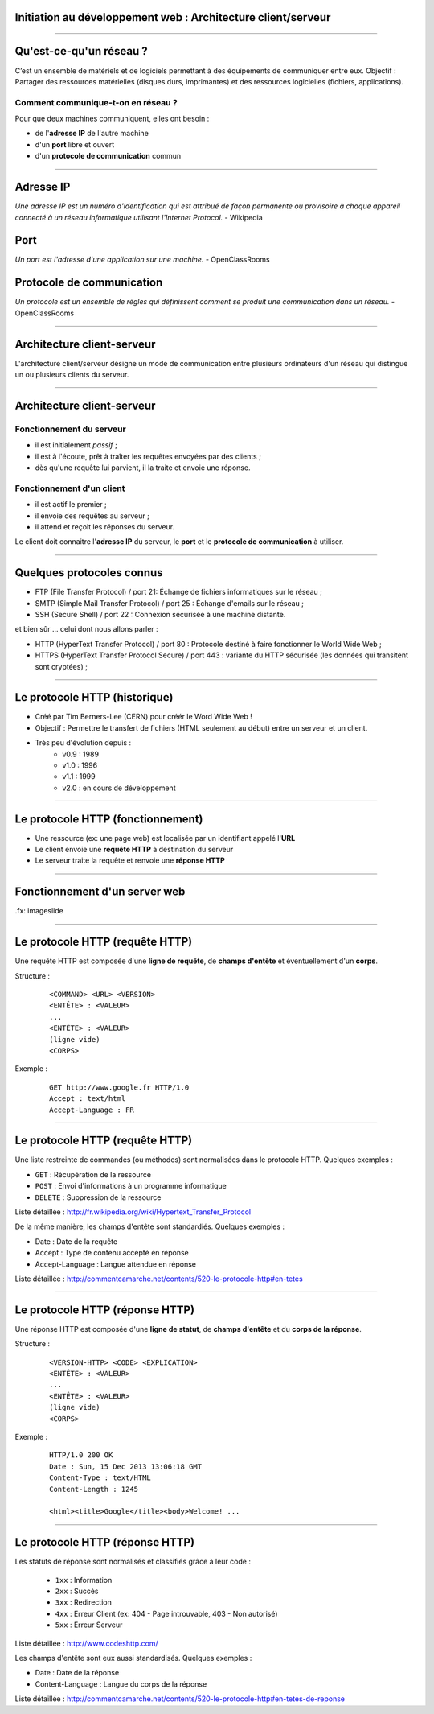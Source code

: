 Initiation au développement web : Architecture client/serveur
==============================================================

--------------------------------------------------------------------------------

Qu'est-ce-qu'un réseau ?
========================

C’est un ensemble de matériels et de logiciels permettant à des
équipements de communiquer entre eux.
Objectif : Partager des ressources matérielles (disques durs,
imprimantes) et des ressources logicielles (fichiers, applications).

Comment communique-t-on en réseau ?
------------------------------------
Pour que deux machines communiquent, elles ont besoin :

* de l'**adresse IP** de l'autre machine
* d'un **port** libre et ouvert
* d'un **protocole de communication** commun

--------------------------------------------------------------------------------

Adresse IP
===========

`Une adresse IP est un numéro d'identification qui est attribué de façon permanente ou provisoire à chaque appareil connecté à un réseau informatique utilisant l'Internet Protocol.` - Wikipedia

Port
=====

`Un port est l'adresse d'une application sur une machine.` - OpenClassRooms

Protocole de communication
===========================

`Un protocole est un ensemble de règles qui définissent comment se produit une communication dans un réseau.` - OpenClassRooms

--------------------------------------------------------------------------------

Architecture client-serveur
============================

L'architecture client/serveur désigne un mode de communication
entre plusieurs ordinateurs d'un réseau qui distingue un ou plusieurs
clients du serveur.

.. image:: client-server.png

--------------------------------------------------------------------------------

Architecture client-serveur
============================

Fonctionnement du serveur
--------------------------

* il est initialement *passif* ;
* il est à l'écoute, prêt à traîter les requêtes envoyées par des clients ;
* dès qu'une requête lui parvient, il la traite et envoie une réponse.

Fonctionnement d'un client
---------------------------
* il est actif le premier ;
* il envoie des requêtes au serveur ;
* il attend et reçoit les réponses du serveur.

Le client doit connaitre l'**adresse IP** du serveur, le **port** et le
**protocole de communication** à utiliser.

--------------------------------------------------------------------------------

Quelques protocoles connus
===========================

* FTP (File Transfer Protocol) / port 21: Échange de fichiers informatiques sur le réseau ;
* SMTP (Simple Mail Transfer Protocol) / port 25 : Échange d'emails sur le réseau ;
* SSH (Secure Shell) / port 22 : Connexion sécurisée à une machine distante.

et bien sûr ... celui dont nous allons parler :

* HTTP (HyperText Transfer Protocol) / port 80 : Protocole destiné à faire fonctionner le World Wide Web ;
* HTTPS (HyperText Transfer Protocol Secure) / port 443 : variante du HTTP sécurisée (les données qui transitent sont cryptées) ;

--------------------------------------------------------------------------------

Le protocole HTTP (historique)
===============================

* Créé par Tim Berners-Lee (CERN) pour créér le Word Wide Web !
* Objectif : Permettre le transfert de fichiers (HTML seulement au début) entre un serveur et un client.
* Très peu d'évolution depuis :
    * v0.9 : 1989
    * v1.0 : 1996
    * v1.1 : 1999
    * v2.0 : en cours de développement

--------------------------------------------------------------------------------

Le protocole HTTP (fonctionnement)
==================================

* Une ressource (ex: une page web) est localisée par un identifiant appelé l'**URL**
* Le client envoie une **requête HTTP** à destination du serveur
* Le serveur traite la requête et renvoie une **réponse HTTP**

--------------------------------------------------------------------------------

Fonctionnement d'un server web
================================

.. image:: client-server-web.png

.fx: imageslide

--------------------------------------------------------------------------------

Le protocole HTTP (requête HTTP)
==================================

Une requête HTTP est composée d'une **ligne de requête**, de **champs d'entête** et éventuellement d'un **corps**.

Structure :

    ::

        <COMMAND> <URL> <VERSION>
        <ENTÊTE> : <VALEUR>
        ...
        <ENTÊTE> : <VALEUR>
        (ligne vide)
        <CORPS>

Exemple :

    ::

        GET http://www.google.fr HTTP/1.0
        Accept : text/html
        Accept-Language : FR


--------------------------------------------------------------------------------

Le protocole HTTP (requête HTTP)
==================================

Une liste restreinte de commandes (ou méthodes) sont normalisées dans le protocole HTTP. Quelques exemples :

* ``GET`` : Récupération de la ressource
* ``POST`` : Envoi d'informations à un programme informatique
* ``DELETE`` : Suppression de la ressource

Liste détaillée : http://fr.wikipedia.org/wiki/Hypertext_Transfer_Protocol

De la même manière, les champs d'entête sont standardiés. Quelques exemples :

* Date : Date de la requête
* Accept : Type de contenu accepté en réponse
* Accept-Language : Langue attendue en réponse

Liste détaillée : http://commentcamarche.net/contents/520-le-protocole-http#en-tetes

--------------------------------------------------------------------------------

Le protocole HTTP (réponse HTTP)
==================================

Une réponse HTTP est composée d'une **ligne de statut**, de **champs d'entête** et du **corps de la réponse**.

Structure :

    ::

        <VERSION-HTTP> <CODE> <EXPLICATION>
        <ENTÊTE> : <VALEUR>
        ...
        <ENTÊTE> : <VALEUR>
        (ligne vide)
        <CORPS>

Exemple :

    ::

        HTTP/1.0 200 OK    
        Date : Sun, 15 Dec 2013 13:06:18 GMT
        Content-Type : text/HTML    
        Content-Length : 1245    

        <html><title>Google</title><body>Welcome! ...


--------------------------------------------------------------------------------

Le protocole HTTP (réponse HTTP)
==================================

Les statuts de réponse sont normalisés et classifiés grâce à leur code :

    * ``1xx`` : Information
    * ``2xx`` : Succès
    * ``3xx`` : Redirection
    * ``4xx`` : Erreur Client (ex: 404 - Page introuvable, 403 - Non autorisé)
    * ``5xx`` : Erreur Serveur

Liste détaillée  : `<http://www.codeshttp.com/>`_

Les champs d'entête sont eux aussi standardisés. Quelques exemples :

* Date : Date de la réponse
* Content-Language : Langue du corps de la réponse

Liste détaillée : http://commentcamarche.net/contents/520-le-protocole-http#en-tetes-de-reponse
